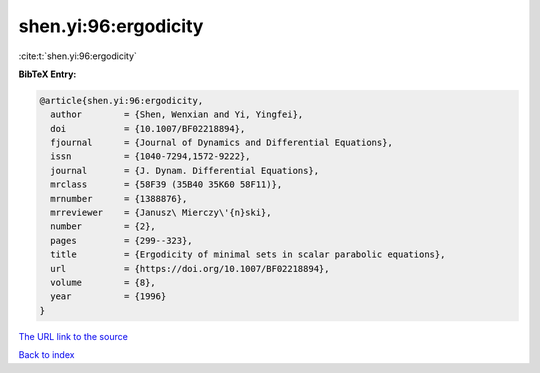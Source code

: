 shen.yi:96:ergodicity
=====================

:cite:t:`shen.yi:96:ergodicity`

**BibTeX Entry:**

.. code-block:: bibtex

   @article{shen.yi:96:ergodicity,
     author        = {Shen, Wenxian and Yi, Yingfei},
     doi           = {10.1007/BF02218894},
     fjournal      = {Journal of Dynamics and Differential Equations},
     issn          = {1040-7294,1572-9222},
     journal       = {J. Dynam. Differential Equations},
     mrclass       = {58F39 (35B40 35K60 58F11)},
     mrnumber      = {1388876},
     mrreviewer    = {Janusz\ Mierczy\'{n}ski},
     number        = {2},
     pages         = {299--323},
     title         = {Ergodicity of minimal sets in scalar parabolic equations},
     url           = {https://doi.org/10.1007/BF02218894},
     volume        = {8},
     year          = {1996}
   }
`The URL link to the source <https://doi.org/10.1007/BF02218894>`_


`Back to index <../By-Cite-Keys.html>`_
